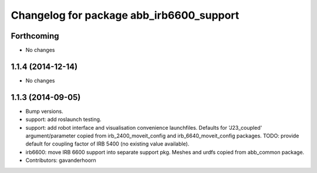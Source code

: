 ^^^^^^^^^^^^^^^^^^^^^^^^^^^^^^^^^^^^^^^^^
Changelog for package abb_irb6600_support
^^^^^^^^^^^^^^^^^^^^^^^^^^^^^^^^^^^^^^^^^

Forthcoming
-----------
* No changes

1.1.4 (2014-12-14)
------------------
* No changes

1.1.3 (2014-09-05)
------------------
* Bump versions.
* support: add roslaunch testing.
* support: add robot interface and visualisation convenience launchfiles.
  Defaults for 'J23_coupled' argument/parameter copied from irb_2400_moveit_config
  and irb_6640_moveit_config packages.
  TODO: provide default for coupling factor of IRB 5400 (no existing value available).
* irb6600: move IRB 6600 support into separate support pkg.
  Meshes and urdfs copied from abb_common package.
* Contributors: gavanderhoorn
